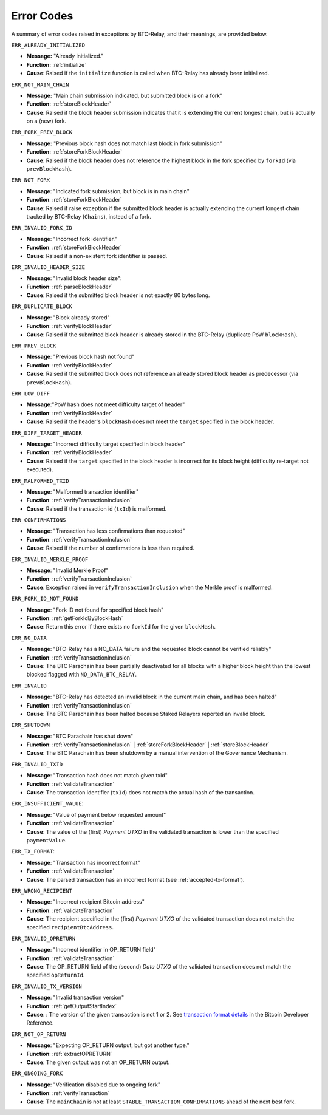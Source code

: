 .. _errors:

Error Codes
===================

A summary of error codes raised in exceptions by BTC-Relay, and their meanings, are provided below.


``ERR_ALREADY_INITIALIZED``


* **Message:** "Already initialized."

* **Function:** :ref:`initialize`

* **Cause**:  Raised if the ``initialize`` function is called when BTC-Relay has already been initialized.



``ERR_NOT_MAIN_CHAIN``


* **Message:** "Main chain submission indicated, but submitted block is on a fork"

* **Function:** :ref:`storeBlockHeader`

* **Cause**:   Raised if the block header submission indicates that it is extending the current longest chain, but is actually on a (new) fork.


``ERR_FORK_PREV_BLOCK``

* **Message:**  "Previous block hash does not match last block in fork submission"

* **Function:** :ref:`storeForkBlockHeader`

* **Cause**: Raised if the block header does not reference the highest block in the fork specified by ``forkId`` (via ``prevBlockHash``). 

``ERR_NOT_FORK`` 

* **Message**: "Indicated fork submission, but block is in main chain"

* **Function**: :ref:`storeForkBlockHeader` 

* **Cause**:  Raised if raise exception if the submitted block header is actually extending the current longest chain tracked by BTC-Relay (``Chains``), instead of a fork.

``ERR_INVALID_FORK_ID``

* **Message**:  "Incorrect fork identifier."

* **Function**: :ref:`storeForkBlockHeader`

* **Cause**: Raised if a non-existent fork identifier is passed. 

``ERR_INVALID_HEADER_SIZE``


* **Message**: "Invalid block header size": 

* **Function**: :ref:`parseBlockHeader`

* **Cause**: Raised if the submitted block header is not exactly 80 bytes long.


``ERR_DUPLICATE_BLOCK``


* **Message**: "Block already stored"

* **Function**: :ref:`verifyBlockHeader`

* **Cause**: Raised if the submitted block header is already stored in the BTC-Relay (duplicate PoW ``blockHash``). 

``ERR_PREV_BLOCK``


* **Message**: "Previous block hash not found"

* **Function**: :ref:`verifyBlockHeader`

* **Cause**: Raised if the submitted block does not reference an already stored block header as predecessor (via ``prevBlockHash``). 


``ERR_LOW_DIFF``


* **Message**:"PoW hash does not meet difficulty target of header"

* **Function**: :ref:`verifyBlockHeader`

* **Cause**: Raised if the header's ``blockHash`` does not meet the ``target`` specified in the block header.


``ERR_DIFF_TARGET_HEADER``


* **Message**: "Incorrect difficulty target specified in block header"

* **Function**: :ref:`verifyBlockHeader`

* **Cause**: Raised if the ``target`` specified in the block header is incorrect for its block height (difficulty re-target not executed).


``ERR_MALFORMED_TXID``


* **Message**: "Malformed transaction identifier"

* **Function**: :ref:`verifyTransactionInclusion`

* **Cause**: Raised if the transaction id (``txId``) is malformed.

``ERR_CONFIRMATIONS``

* **Message**: "Transaction has less confirmations than requested"

* **Function**: :ref:`verifyTransactionInclusion`

* **Cause**: Raised if the number of confirmations is less than required.

``ERR_INVALID_MERKLE_PROOF``


* **Message**: "Invalid Merkle Proof"

* **Function**: :ref:`verifyTransactionInclusion`

* **Cause**: Exception raised in ``verifyTransactionInclusion`` when the Merkle proof is malformed.

``ERR_FORK_ID_NOT_FOUND``

* **Message**: "Fork ID not found for specified block hash"

* **Function**: :ref:`getForkIdByBlockHash`

* **Cause**: Return this error if there exists no ``forkId`` for the given ``blockHash``.


``ERR_NO_DATA``

* **Message**: "BTC-Relay has a NO_DATA failure and the requested block cannot be verified reliably"

* **Function**: :ref:`verifyTransactionInclusion`

* **Cause**: The BTC Parachain has been partially deactivated for all blocks with a higher block height than the lowest blocked flagged with ``NO_DATA_BTC_RELAY``.

``ERR_INVALID``

* **Message**:  "BTC-Relay has detected an invalid block in the current main chain, and has been halted"

* **Function**: :ref:`verifyTransactionInclusion`

* **Cause**: The BTC Parachain has been halted because Staked Relayers reported an invalid block.

``ERR_SHUTDOWN``

* **Message**: "BTC Parachain has shut down"

* **Function**: :ref:`verifyTransactionInclusion` | :ref:`storeForkBlockHeader` | :ref:`storeBlockHeader`

* **Cause**: The BTC Parachain has been shutdown by a manual intervention of the Governance Mechanism.



``ERR_INVALID_TXID``

* **Message**: "Transaction hash does not match given txid"

* **Function**: :ref:`validateTransaction`

* **Cause**: The transaction identifier (``txId``) does not match the actual hash of the transaction.



``ERR_INSUFFICIENT_VALUE``: 

* **Message**: "Value of payment below requested amount"

* **Function**: :ref:`validateTransaction`

* **Cause**: The value of the (first) *Payment UTXO* in the validated transaction is lower than the specified ``paymentValue``.


``ERR_TX_FORMAT``:

* **Message**: "Transaction has incorrect format"

* **Function**: :ref:`validateTransaction`

* **Cause**: The parsed transaction has an incorrect format (see :ref:`accepted-tx-format`).



``ERR_WRONG_RECIPIENT``

* **Message**: "Incorrect recipient Bitcoin address"

* **Function**: :ref:`validateTransaction`

* **Cause**: The recipient specified in the (first) *Payment UTXO* of the validated transaction does not match the specified ``recipientBtcAddress``.


``ERR_INVALID_OPRETURN``

* **Message**: "Incorrect identifier in OP_RETURN field"

* **Function**: :ref:`validateTransaction`

* **Cause**: The OP_RETURN field of the (second) *Data UTXO* of the validated transaction does not match the specified ``opReturnId``.


``ERR_INVALID_TX_VERSION``

* **Message**: "Invalid transaction version"

* **Function**: :ref:`getOutputStartIndex`

* **Cause**: : The version of the given transaction is not 1 or 2. See `transaction format details <https://bitcoin.org/en/developer-reference#raw-transaction-format>`_ in the Bitcoin Developer Reference. 

``ERR_NOT_OP_RETURN``

* **Message**: "Expecting OP_RETURN output, but got another type."

* **Function**: :ref:`extractOPRETURN`

* **Cause**: The given output was not an OP_RETURN output.

``ERR_ONGOING_FORK``

* **Message**: "Verification disabled due to ongoing fork"

* **Function**: :ref:`verifyTransaction`

* **Cause**: The ``mainChain`` is not at least ``STABLE_TRANSACTION_CONFIRMATIONS`` ahead of the next best fork. 